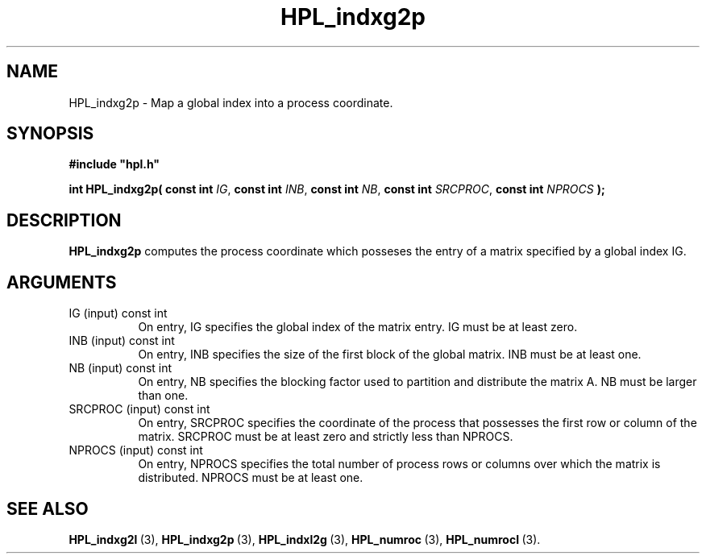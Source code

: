 .TH HPL_indxg2p 3 "February 24, 2016" "HPL 2.2" "HPL Library Functions"
.SH NAME
HPL_indxg2p \- Map a global index into a process coordinate.
.SH SYNOPSIS
\fB\&#include "hpl.h"\fR
 
\fB\&int\fR
\fB\&HPL_indxg2p(\fR
\fB\&const int\fR
\fI\&IG\fR,
\fB\&const int\fR
\fI\&INB\fR,
\fB\&const int\fR
\fI\&NB\fR,
\fB\&const int\fR
\fI\&SRCPROC\fR,
\fB\&const int\fR
\fI\&NPROCS\fR
\fB\&);\fR
.SH DESCRIPTION
\fB\&HPL_indxg2p\fR
computes the process coordinate  which posseses the entry
of a matrix specified by a global index IG.
.SH ARGUMENTS
.TP 8
IG      (input)                 const int
On entry, IG specifies the global index of the matrix  entry.
IG must be at least zero.
.TP 8
INB     (input)                 const int
On entry,  INB  specifies  the size of the first block of the
global matrix. INB must be at least one.
.TP 8
NB      (input)                 const int
On entry,  NB specifies the blocking factor used to partition
and distribute the matrix A. NB must be larger than one.
.TP 8
SRCPROC (input)                 const int
On entry,  SRCPROC  specifies  the coordinate of the  process
that possesses the first row or column of the matrix. SRCPROC
must be at least zero and strictly less than NPROCS.
.TP 8
NPROCS  (input)                 const int
On entry,  NPROCS  specifies the total number of process rows
or columns over which the matrix is distributed.  NPROCS must
be at least one.
.SH SEE ALSO
.BR HPL_indxg2l \ (3),
.BR HPL_indxg2p \ (3),
.BR HPL_indxl2g \ (3),
.BR HPL_numroc \ (3),
.BR HPL_numrocI \ (3).
